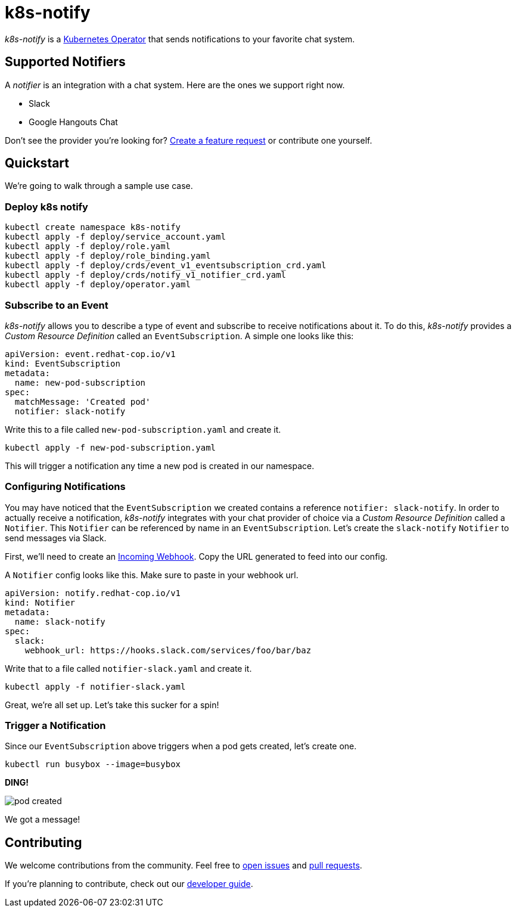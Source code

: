 = k8s-notify
:project_name: k8s-notify

_{project_name}_ is a link:https://github.com/operator-framework/operator-sdk[Kubernetes Operator] that sends notifications to your favorite chat system.

== Supported Notifiers

A _notifier_ is an integration with a chat system. Here are the ones we support right now.

* Slack
* Google Hangouts Chat

Don't see the provider you're looking for? link:https://github.com/etsauer/k8s-notify/issues/new[Create a feature request] or contribute one yourself.

== Quickstart

We're going to walk through a sample use case.

=== Deploy k8s notify

[source,bash]
----
kubectl create namespace k8s-notify
kubectl apply -f deploy/service_account.yaml
kubectl apply -f deploy/role.yaml
kubectl apply -f deploy/role_binding.yaml
kubectl apply -f deploy/crds/event_v1_eventsubscription_crd.yaml
kubectl apply -f deploy/crds/notify_v1_notifier_crd.yaml
kubectl apply -f deploy/operator.yaml
----

=== Subscribe to an Event

_{project_name}_ allows you to describe a type of event and subscribe to receive notifications about it. To do this, _{project_name}_ provides a _Custom Resource Definition_ called an `EventSubscription`. A simple one looks like this:

[source,yaml]
----
apiVersion: event.redhat-cop.io/v1
kind: EventSubscription
metadata:
  name: new-pod-subscription
spec:
  matchMessage: 'Created pod'
  notifier: slack-notify
----

Write this to a file called `new-pod-subscription.yaml` and create it.

[source,bash]
----
kubectl apply -f new-pod-subscription.yaml
----

This will trigger a notification any time a new pod is created in our namespace.

=== Configuring Notifications

You may have noticed that the `EventSubscription` we created contains a reference `notifier: slack-notify`. In order to actually receive a notification, _{project_name}_ integrates with your chat provider of choice via a _Custom Resource Definition_ called a `Notifier`. This `Notifier` can be referenced by name in an `EventSubscription`. Let's create the `slack-notify` `Notifier` to send messages via Slack.

First, we'll need to create an link:https://api.slack.com/incoming-webhooks#create_a_webhook[Incoming Webhook]. Copy the URL generated to feed into our config.

A `Notifier` config looks like this. Make sure to paste in your webhook url.

[source,yaml]
----
apiVersion: notify.redhat-cop.io/v1
kind: Notifier
metadata:
  name: slack-notify
spec:
  slack:
    webhook_url: https://hooks.slack.com/services/foo/bar/baz
----

Write that to a file called `notifier-slack.yaml` and create it.

[source,bash]
----
kubectl apply -f notifier-slack.yaml
----

Great, we're all set up. Let's take this sucker for a spin!

=== Trigger a Notification

Since our `EventSubscription` above triggers when a pod gets created, let's create one.

[source,bash]
----
kubectl run busybox --image=busybox
----

**DING!**

image::/docs/images/pod-created.png[]

We got a message!

== Contributing

We welcome contributions from the community. Feel free to link:https://github.com/etsauer/k8s-notify/issues/new[open issues] and link:https://github.com/etsauer/k8s-notify/pulls/new[pull requests].

If you're planning to contribute, check out our link:/docs/dev_guide.adoc[developer guide].
